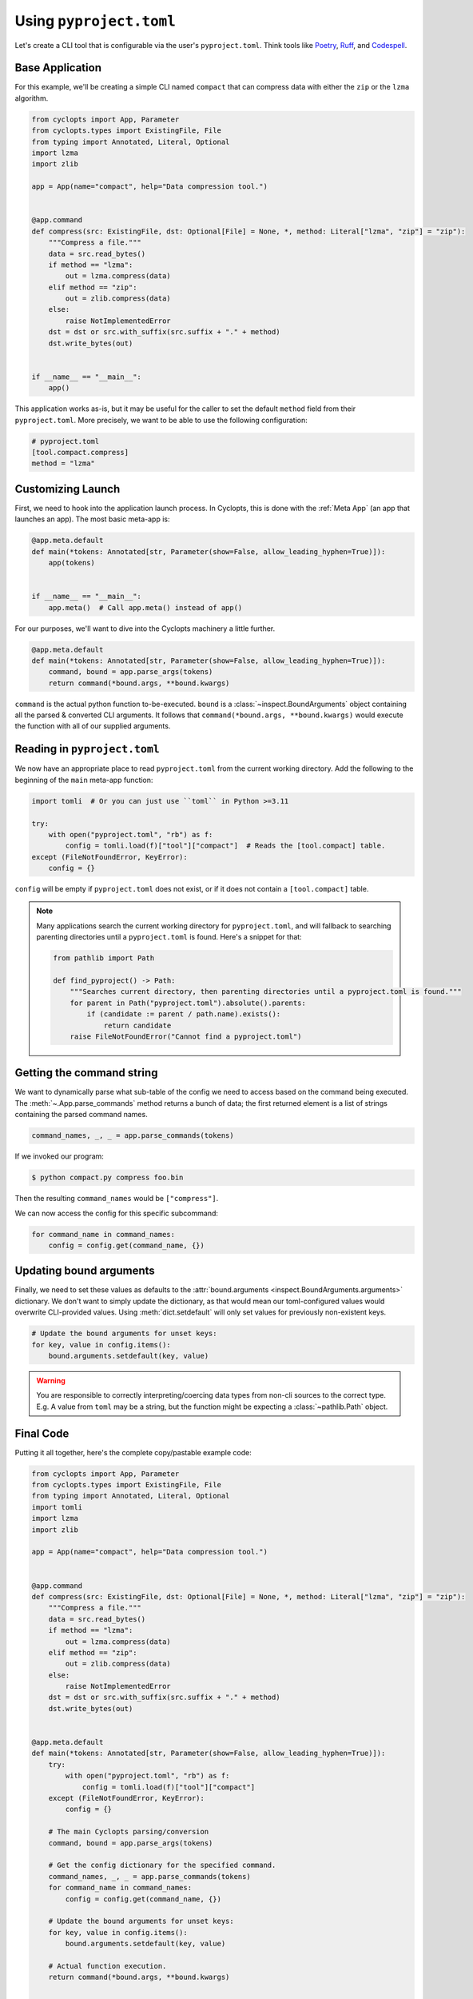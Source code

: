 ==========================
Using ``pyproject.toml``
==========================
Let's create a CLI tool that is configurable via the user's ``pyproject.toml``. Think tools like Poetry_, Ruff_, and Codespell_.

----------------
Base Application
----------------
For this example, we'll be creating a simple CLI named ``compact`` that can compress data with either the ``zip`` or the ``lzma`` algorithm.

.. code-block:: python

   from cyclopts import App, Parameter
   from cyclopts.types import ExistingFile, File
   from typing import Annotated, Literal, Optional
   import lzma
   import zlib

   app = App(name="compact", help="Data compression tool.")


   @app.command
   def compress(src: ExistingFile, dst: Optional[File] = None, *, method: Literal["lzma", "zip"] = "zip"):
       """Compress a file."""
       data = src.read_bytes()
       if method == "lzma":
           out = lzma.compress(data)
       elif method == "zip":
           out = zlib.compress(data)
       else:
           raise NotImplementedError
       dst = dst or src.with_suffix(src.suffix + "." + method)
       dst.write_bytes(out)


   if __name__ == "__main__":
       app()

This application works as-is, but it may be useful for the caller to set the default ``method`` field from their ``pyproject.toml``.
More precisely, we want to be able to use the following configuration:

.. code-block:: toml

   # pyproject.toml
   [tool.compact.compress]
   method = "lzma"

------------------
Customizing Launch
------------------
First, we need to hook into the application launch process. In Cyclopts, this is done with the :ref:`Meta App` (an app that launches an app). The most basic meta-app is:

.. code-block:: python

   @app.meta.default
   def main(*tokens: Annotated[str, Parameter(show=False, allow_leading_hyphen=True)]):
       app(tokens)


   if __name__ == "__main__":
       app.meta()  # Call app.meta() instead of app()

For our purposes, we'll want to dive into the Cyclopts machinery a little further.

.. code-block:: python

   @app.meta.default
   def main(*tokens: Annotated[str, Parameter(show=False, allow_leading_hyphen=True)]):
       command, bound = app.parse_args(tokens)
       return command(*bound.args, **bound.kwargs)

``command`` is the actual python function to-be-executed.  ``bound`` is a :class:`~inspect.BoundArguments` object containing all the parsed & converted CLI arguments. It follows that ``command(*bound.args, **bound.kwargs)`` would execute the function with all of our supplied arguments.

-----------------------------
Reading in ``pyproject.toml``
-----------------------------
We now have an appropriate place to read ``pyproject.toml`` from the current working directory.
Add the following to the beginning of the ``main`` meta-app function:

.. code-block:: python

   import tomli  # Or you can just use ``toml`` in Python >=3.11

   try:
       with open("pyproject.toml", "rb") as f:
           config = tomli.load(f)["tool"]["compact"]  # Reads the [tool.compact] table.
   except (FileNotFoundError, KeyError):
       config = {}

``config`` will be empty if ``pyproject.toml`` does not exist, or if it does not contain a ``[tool.compact]`` table.

.. note::

   Many applications search the current working directory for ``pyproject.toml``, and will fallback to searching parenting directories until a ``pyproject.toml`` is found. Here's a snippet for that:


   .. code-block::

      from pathlib import Path

      def find_pyproject() -> Path:
          """Searches current directory, then parenting directories until a pyproject.toml is found."""
          for parent in Path("pyproject.toml").absolute().parents:
              if (candidate := parent / path.name).exists():
                  return candidate
          raise FileNotFoundError("Cannot find a pyproject.toml")

--------------------------
Getting the command string
--------------------------
We want to dynamically parse what sub-table of the config we need to access based on the command being executed.
The :meth:`~.App.parse_commands` method returns a bunch of data; the first returned element is a list of strings containing the parsed command names.

.. code-block:: python

    command_names, _, _ = app.parse_commands(tokens)

If we invoked our program:

.. code-block:: console

   $ python compact.py compress foo.bin

Then the resulting ``command_names`` would be ``["compress"]``.

We can now access the config for this specific subcommand:

.. code-block:: python

    for command_name in command_names:
        config = config.get(command_name, {})

------------------------
Updating bound arguments
------------------------
Finally, we need to set these values as defaults to the :attr:`bound.arguments <inspect.BoundArguments.arguments>` dictionary.
We don't want to simply update the dictionary, as that would mean our toml-configured values would overwrite CLI-provided values. Using :meth:`dict.setdefault` will only set values for previously non-existent keys.

.. code-block:: python

    # Update the bound arguments for unset keys:
    for key, value in config.items():
        bound.arguments.setdefault(key, value)

.. warning::

   You are responsible to correctly interpreting/coercing data types from non-cli sources to the correct type.
   E.g. A value from ``toml`` may be a string, but the function might be expecting a :class:`~pathlib.Path` object.

----------
Final Code
----------
Putting it all together, here's the complete copy/pastable example code:

.. code-block:: python

   from cyclopts import App, Parameter
   from cyclopts.types import ExistingFile, File
   from typing import Annotated, Literal, Optional
   import tomli
   import lzma
   import zlib

   app = App(name="compact", help="Data compression tool.")


   @app.command
   def compress(src: ExistingFile, dst: Optional[File] = None, *, method: Literal["lzma", "zip"] = "zip"):
       """Compress a file."""
       data = src.read_bytes()
       if method == "lzma":
           out = lzma.compress(data)
       elif method == "zip":
           out = zlib.compress(data)
       else:
           raise NotImplementedError
       dst = dst or src.with_suffix(src.suffix + "." + method)
       dst.write_bytes(out)


   @app.meta.default
   def main(*tokens: Annotated[str, Parameter(show=False, allow_leading_hyphen=True)]):
       try:
           with open("pyproject.toml", "rb") as f:
               config = tomli.load(f)["tool"]["compact"]
       except (FileNotFoundError, KeyError):
           config = {}

       # The main Cyclopts parsing/conversion
       command, bound = app.parse_args(tokens)

       # Get the config dictionary for the specified command.
       command_names, _, _ = app.parse_commands(tokens)
       for command_name in command_names:
           config = config.get(command_name, {})

       # Update the bound arguments for unset keys:
       for key, value in config.items():
           bound.arguments.setdefault(key, value)

       # Actual function execution.
       return command(*bound.args, **bound.kwargs)


   if __name__ == "__main__":
       app.meta()


.. _Poetry: https://github.com/python-poetry/poetry
.. _Ruff: https://github.com/astral-sh/ruff
.. _Codespell: https://github.com/codespell-project/codespell
